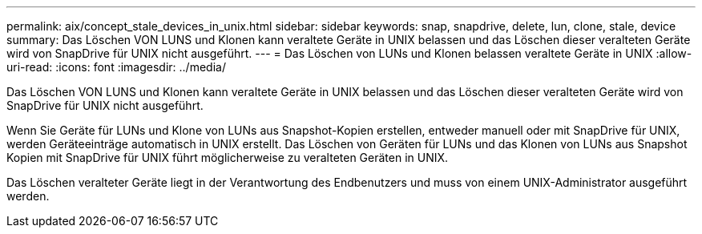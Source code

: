---
permalink: aix/concept_stale_devices_in_unix.html 
sidebar: sidebar 
keywords: snap, snapdrive, delete, lun, clone, stale, device 
summary: Das Löschen VON LUNS und Klonen kann veraltete Geräte in UNIX belassen und das Löschen dieser veralteten Geräte wird von SnapDrive für UNIX nicht ausgeführt. 
---
= Das Löschen von LUNs und Klonen belassen veraltete Geräte in UNIX
:allow-uri-read: 
:icons: font
:imagesdir: ../media/


[role="lead"]
Das Löschen VON LUNS und Klonen kann veraltete Geräte in UNIX belassen und das Löschen dieser veralteten Geräte wird von SnapDrive für UNIX nicht ausgeführt.

Wenn Sie Geräte für LUNs und Klone von LUNs aus Snapshot-Kopien erstellen, entweder manuell oder mit SnapDrive für UNIX, werden Geräteeinträge automatisch in UNIX erstellt. Das Löschen von Geräten für LUNs und das Klonen von LUNs aus Snapshot Kopien mit SnapDrive für UNIX führt möglicherweise zu veralteten Geräten in UNIX.

Das Löschen veralteter Geräte liegt in der Verantwortung des Endbenutzers und muss von einem UNIX-Administrator ausgeführt werden.
